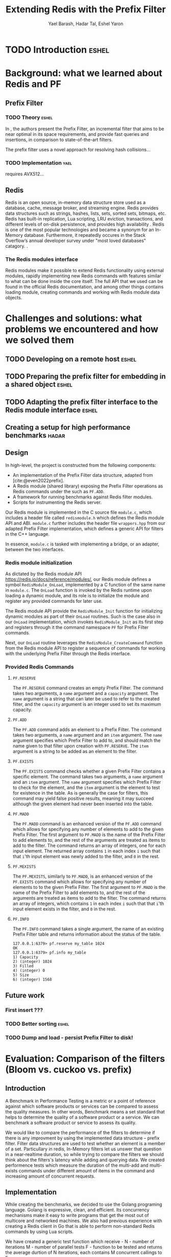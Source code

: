 #+TITLE: Extending Redis with the Prefix Filter
#+OPTIONS: toc:nil num:nil ^:{}
#+AUTHOR: Yael Barash, Hadar Tal, Eshel Yaron
#+bibliography: workshop.bib
#+STARTUP: inlineimages indent contents
#+LATEX_HEADER: \usepackage{natbib}

* TODO Introduction                                                 :eshel:

* Background: what we learned about Redis and PF

** Prefix Filter
*** TODO Theory                                                   :eshel:

In \cite{even2022prefix}, the authors present the Prefix Filter, an
incremental filter that aims to be near optimal in its space
requirements, and provide fast queries and insertions, in comparison
to state-of-the-art filters.

The prefix filter uses a novel approach for resolving hash collisions...

*** TODO Implementation                                              :yael:

requires AVX512...

** Redis

Redis is an open source, in-memory data structure store used as a database, cache, 
message broker, and streaming engine. Redis provides data structures such as strings, 
hashes, lists, sets, sorted sets, bitmaps, etc. Redis has built-in replication, 
Lua scripting, LRU eviction, transactions, and different levels of on-disk persistence, 
and provides high availability \cite{https://redis.io/docs/about/}.
Redis is one of the most popular technologies and became a synonym 
for an In-Memory database. Furthermore, it repeatedly occures in the Stack Overflow’s 
annual developer survey under "most loved databases" catagory.
\cite{https://redis.com/blog/redis-is-the-most-loved-database-for-the-4th-year-in-a-row/}.

*** The Redis modules interface  

Redis modules make it possible to extend Redis functionality using external modules, 
rapidly implementing new Redis commands with features similar to what can be done inside the core itself.
The full API that we used can be found in the official Redis documentation,
and among other things contains loading module, creating commands and working with 
Redis module data objects.
\cite{https://redis.io/docs/reference/modules/}

* Challenges and solutions: what problems we encountered and how we solved them

** TODO Developing on a remote host                                  :eshel:

** TODO Preparing the prefix filter for embedding in a shared object :eshel:

** TODO Adapting the prefix filter interface to the Redis module interface :eshel:

** Creating a setup for high performance benchmarks             :hadar:



** Design

In high-level, the project is constructed from the following components:
- An implementation of the Prefix Filter data structure, adapted from
  [cite:@even2022prefix].
- A Redis module (shared library) exposing the Prefix Filter
  operations as Redis commands under the such as =PF.ADD=.
- A framework for running benchmarks against Redis filter modules.
- Scripts for instrumenting the Redis server.

Our Redis module is implemented in the C source file =module.c=, which
includes a header file called =redismodule.h= which defines the Redis
module API and ABI.  =module.c= further includes the header file
=wrappers.hpp= from our adapted Prefix Filter implementation, which
defines a generic API for filters in the C++ language.

In essence, =module.c= is tasked with implementing a bridge, or an
adapter, between the two interfaces.

*** Redis module initialization

As dictated by the Redis module API
[[https://redis.io/docs/reference/modules/]], our Redis module defines a
symbol =RedisModule_OnLoad=, implemented by a C function of the same
name in =module.c=.  The =OnLoad= function is invoked by the Redis runtime
upon loading a dynamic module, and its role is to initialize the
module and register any provided commands for later use.

The Redis module API provide the =RedisModule_Init= function for
initializing dynamic modules as part of their =OnLoad= routines.  Such
is the case also in our =OnLoad= implementation, which invokes
=RedisModule_Init= as its first step and registers through it the
command namespace =PF= for Prefix Filter commands.

Next, our =OnLoad= routine leverages the =RedisModule_CreateCommand=
function from the Redis module API to register a sequence of commands
for working with the underlying Prefix Filter through the Redis
interface.

*** Provided Redis Commands

**** =PF.RESERVE=

The =PF.RESERVE= command creates an empty Prefix Filter.  The command
takes two arguments, a =name= argument and a =capacity= argument.  The
=name= argument is a string that can later be used to refer to the
created filter, and the =capacity= argument is an integer used to set
its maximum capacity.

**** =PF.ADD=

The =PF.ADD= command adds an element to a Prefix Filter.  The command
takes two arguments, a =name= argument and an =item= argument.  The =name=
argument specifies which Prefix Filter to add to, and should match the
name given to that filter upon creation with =PF.RESERVE=.  The =item=
argument is a string to be added as an element to the filter.

**** =PF.EXISTS=

The =PF.EXISTS= command checks whether a given Prefix Filter contains a
specific element.  The command takes two arguments, a =name= argument
and an =item= argument.  The =name= argument specifies which Prefix Filter
to check for the element, and the =item= argument is the element to test
for existence in the table.  As is generally the case for filters,
this command may yield false positive results, meaning it may succeed
although the given element had never been inserted into the table.

**** =PF.MADD=

The =PF.MADD= command is an enhanced version of the =PF.ADD= command which
allows for specifying any number of elements to add to the given
Prefix Filter.  The first argument to =PF.MADD= is the name of the
Prefix Filter to add elements to, and the rest of the arguments are
treated as items to add to the filter.  The command returns an array
of integers, one for each input element.  The returned array contains
=1= in each index =i= such that that =i='th input element was newly added to
the filter, and =0= in the rest.

**** =PF.MEXISTS=

The =PF.MEXISTS=, similarly to =PF.MADD=, is an enhanced version of the
=PF.EXISTS= command which allows for specifying any number of elements
to to the given Prefix Filter.  The first argument to =PF.MADD= is the
name of the Prefix Filter to add elements to, and the rest of the
arguments are treated as items to add to the filter.  The command
returns an array of integers, which contains =1= in each index =i= such
that that =i='th input element exists in the filter, and =0= in the rest.

**** =PF.INFO=

The =PF.INFO= command takes a single argument, the name of an existing
Prefix Filter table and returns information about the status of the
table.

#+begin_src
127.0.0.1:6379> pf.reserve my_table 1024
OK
127.0.0.1:6379> pf.info my_table
1) Capacity
2) (integer) 1024
3) Filled
4) (integer) 0
5) Size
6) (integer) 1568
#+end_src

** Future work

*** First insert ???

*** TODO Better sorting                                             :eshel:

*** TODO Dump and load - persist Prefix Filter to disk!

* Evaluation: Comparison of the filters (Bloom vs. cuckoo vs. prefix)

** Introduction

A Benchmark in Performance Testing is a metric or a point of reference
against which software products or services can be compared to assess
the quality measures. In other words, Benchmark means a set standard
that helps to determine the quality of a software product or a
service. We can benchmark a software product or service to assess its
quality.

We would like to compare the performance of the filters to determine
if there is any improvment by using the implemented data structure –
prefix filter. Filter data structures are used to test whether an
element is a member of a set. Particullary in redis, In-Memory filters
let us unswer that question in a near-realtime duration, so while
trying to compare the filters we should think about the filters's
latency while adding and querying data. We created performence tests
which measure the duration of the multi-add and multi-exists commands
under different amount of items in the command and increasing amount
of concurrent requests.

** Implementation

While creating the benchmarks, we decided to use the Golang programing language. Golang is expressive, clean, and efficient. Its concurrency mechanisms make it easy to write programs that get the most out of multicore and networked machines. We also had previous experience with creating a Redis client in Go that is able to perform non-standard Redis commands by using Lua scripts. 

We have created a generic test function which receive -
N - number of iterations 
M - number of parallel tests
F - function to be tested 
and returns the average durtion of N iterations, each contains M concurrent callings to F.

The benchmark folder includes -
redis - a Redis client which is able to perform non-standard Redis commands.
scripts- Lua scripts which Redis can execute.
utils - random strings generator and the generic test function. 
visualisation - a python program for visualizing the results. 
correctnessTests.go - validate the behavior of the implemented commands. 
loadTests.go - perform the benchmarks.

** Results

TODO numbers

As seen in the following graphs, prefix
filter in par with the state-of-the-art filters.

Although there is no improvement in any benchmark, the other filters
outperform prefix filter at most by a constant factor (and not by an
order of magnitude).


** TODO Benchmark A
#+NAME:   fig:bench1
[[./testExistsPerNumberOfParalleledTests.png]]

** TODO Benchmark B
#+NAME:   fig:bench2
[[./testMAddPerNumberOfItems.png]]

** TODO Benchmark C
#+NAME:   fig:bench3
[[./testMAddPerNumberOfParalleledTests.png]]

** TODO Benchmark D
#+NAME:   fig:bench4
[[./testMExistsPerNumberOfItems.png]]

** TODO Benchmark E
#+NAME:   fig:bench5
[[./testMExistsPerNumberOfItemsAlwaysNegative.png]]


* TODO Conclusion                                                      :yael:

\bibliographystyle{plain}
\bibliography{workshop.bib}

